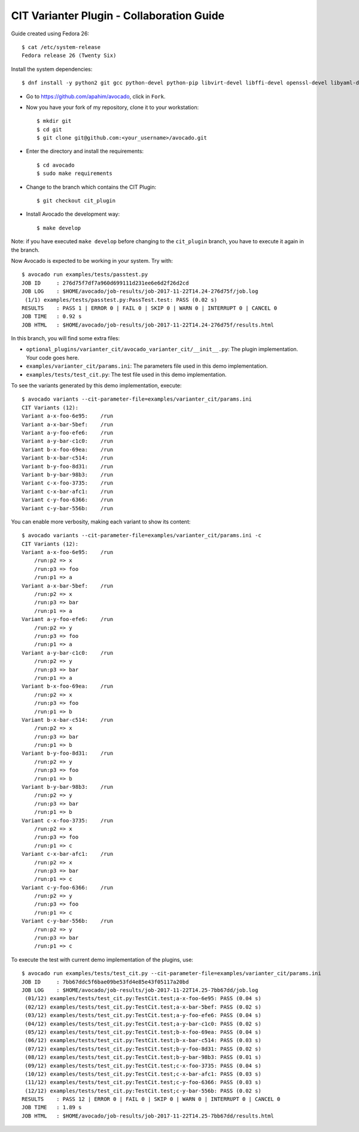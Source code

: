 ==========================================
CIT Varianter Plugin - Collaboration Guide
==========================================

Guide created using Fedora 26::

    $ cat /etc/system-release
    Fedora release 26 (Twenty Six)

Install the system dependencies::

    $ dnf install -y python2 git gcc python-devel python-pip libvirt-devel libffi-devel openssl-devel libyaml-devel redhat-rpm-config xz-devel

- Go to https://github.com/apahim/avocado, click in ``Fork``.
- Now you have your fork of my repository, clone it to your workstation::

    $ mkdir git
    $ cd git
    $ git clone git@github.com:<your_username>/avocado.git

- Enter the directory and install the requirements::

    $ cd avocado
    $ sudo make requirements

- Change to the branch which contains the CIT Plugin::

    $ git checkout cit_plugin

- Install Avocado the development way::

    $ make develop

Note: if you have executed ``make develop`` before changing to the
``cit_plugin`` branch, you have to execute it again in the branch.

Now Avocado is expected to be working in your system. Try with::

    $ avocado run examples/tests/passtest.py
    JOB ID     : 276d75f7df7a960d699111d231ee6e6d2f26d2cd
    JOB LOG    : $HOME/avocado/job-results/job-2017-11-22T14.24-276d75f/job.log
     (1/1) examples/tests/passtest.py:PassTest.test: PASS (0.02 s)
    RESULTS    : PASS 1 | ERROR 0 | FAIL 0 | SKIP 0 | WARN 0 | INTERRUPT 0 | CANCEL 0
    JOB TIME   : 0.92 s
    JOB HTML   : $HOME/avocado/job-results/job-2017-11-22T14.24-276d75f/results.html

In this branch, you will find some extra files:

- ``optional_plugins/varianter_cit/avocado_varianter_cit/__init__.py``: The
  plugin implementation. Your code goes here.

- ``examples/varianter_cit/params.ini``: The parameters file used in this demo
  implementation.

- ``examples/tests/test_cit.py``: The test file used in this demo
  implementation.

To see the variants generated by this demo implementation, execute::

    $ avocado variants --cit-parameter-file=examples/varianter_cit/params.ini
    CIT Variants (12):
    Variant a-x-foo-6e95:    /run
    Variant a-x-bar-5bef:    /run
    Variant a-y-foo-efe6:    /run
    Variant a-y-bar-c1c0:    /run
    Variant b-x-foo-69ea:    /run
    Variant b-x-bar-c514:    /run
    Variant b-y-foo-8d31:    /run
    Variant b-y-bar-98b3:    /run
    Variant c-x-foo-3735:    /run
    Variant c-x-bar-afc1:    /run
    Variant c-y-foo-6366:    /run
    Variant c-y-bar-556b:    /run

You can enable more verbosity, making each variant to show its content::

    $ avocado variants --cit-parameter-file=examples/varianter_cit/params.ini -c
    CIT Variants (12):
    Variant a-x-foo-6e95:    /run
        /run:p2 => x
        /run:p3 => foo
        /run:p1 => a
    Variant a-x-bar-5bef:    /run
        /run:p2 => x
        /run:p3 => bar
        /run:p1 => a
    Variant a-y-foo-efe6:    /run
        /run:p2 => y
        /run:p3 => foo
        /run:p1 => a
    Variant a-y-bar-c1c0:    /run
        /run:p2 => y
        /run:p3 => bar
        /run:p1 => a
    Variant b-x-foo-69ea:    /run
        /run:p2 => x
        /run:p3 => foo
        /run:p1 => b
    Variant b-x-bar-c514:    /run
        /run:p2 => x
        /run:p3 => bar
        /run:p1 => b
    Variant b-y-foo-8d31:    /run
        /run:p2 => y
        /run:p3 => foo
        /run:p1 => b
    Variant b-y-bar-98b3:    /run
        /run:p2 => y
        /run:p3 => bar
        /run:p1 => b
    Variant c-x-foo-3735:    /run
        /run:p2 => x
        /run:p3 => foo
        /run:p1 => c
    Variant c-x-bar-afc1:    /run
        /run:p2 => x
        /run:p3 => bar
        /run:p1 => c
    Variant c-y-foo-6366:    /run
        /run:p2 => y
        /run:p3 => foo
        /run:p1 => c
    Variant c-y-bar-556b:    /run
        /run:p2 => y
        /run:p3 => bar
        /run:p1 => c

To execute the test with current demo implementation of the plugins, use::

    $ avocado run examples/tests/test_cit.py --cit-parameter-file=examples/varianter_cit/params.ini
    JOB ID     : 7bb67ddc5f6bae09be53fd4e85e43f05117a20bd
    JOB LOG    : $HOME/avocado/job-results/job-2017-11-22T14.25-7bb67dd/job.log
     (01/12) examples/tests/test_cit.py:TestCit.test;a-x-foo-6e95: PASS (0.04 s)
     (02/12) examples/tests/test_cit.py:TestCit.test;a-x-bar-5bef: PASS (0.02 s)
     (03/12) examples/tests/test_cit.py:TestCit.test;a-y-foo-efe6: PASS (0.04 s)
     (04/12) examples/tests/test_cit.py:TestCit.test;a-y-bar-c1c0: PASS (0.02 s)
     (05/12) examples/tests/test_cit.py:TestCit.test;b-x-foo-69ea: PASS (0.04 s)
     (06/12) examples/tests/test_cit.py:TestCit.test;b-x-bar-c514: PASS (0.03 s)
     (07/12) examples/tests/test_cit.py:TestCit.test;b-y-foo-8d31: PASS (0.02 s)
     (08/12) examples/tests/test_cit.py:TestCit.test;b-y-bar-98b3: PASS (0.01 s)
     (09/12) examples/tests/test_cit.py:TestCit.test;c-x-foo-3735: PASS (0.04 s)
     (10/12) examples/tests/test_cit.py:TestCit.test;c-x-bar-afc1: PASS (0.03 s)
     (11/12) examples/tests/test_cit.py:TestCit.test;c-y-foo-6366: PASS (0.03 s)
     (12/12) examples/tests/test_cit.py:TestCit.test;c-y-bar-556b: PASS (0.02 s)
    RESULTS    : PASS 12 | ERROR 0 | FAIL 0 | SKIP 0 | WARN 0 | INTERRUPT 0 | CANCEL 0
    JOB TIME   : 1.89 s
    JOB HTML   : $HOME/avocado/job-results/job-2017-11-22T14.25-7bb67dd/results.html
